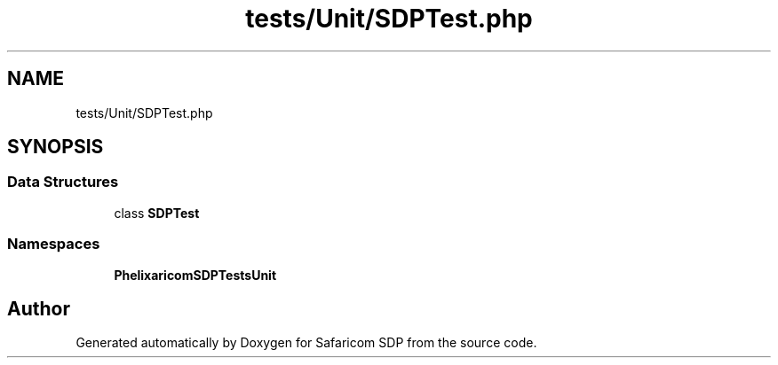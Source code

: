 .TH "tests/Unit/SDPTest.php" 3 "Sat Sep 26 2020" "Safaricom SDP" \" -*- nroff -*-
.ad l
.nh
.SH NAME
tests/Unit/SDPTest.php
.SH SYNOPSIS
.br
.PP
.SS "Data Structures"

.in +1c
.ti -1c
.RI "class \fBSDPTest\fP"
.br
.in -1c
.SS "Namespaces"

.in +1c
.ti -1c
.RI " \fBPhelix\\SafaricomSDP\\Tests\\Unit\fP"
.br
.in -1c
.SH "Author"
.PP 
Generated automatically by Doxygen for Safaricom SDP from the source code\&.
